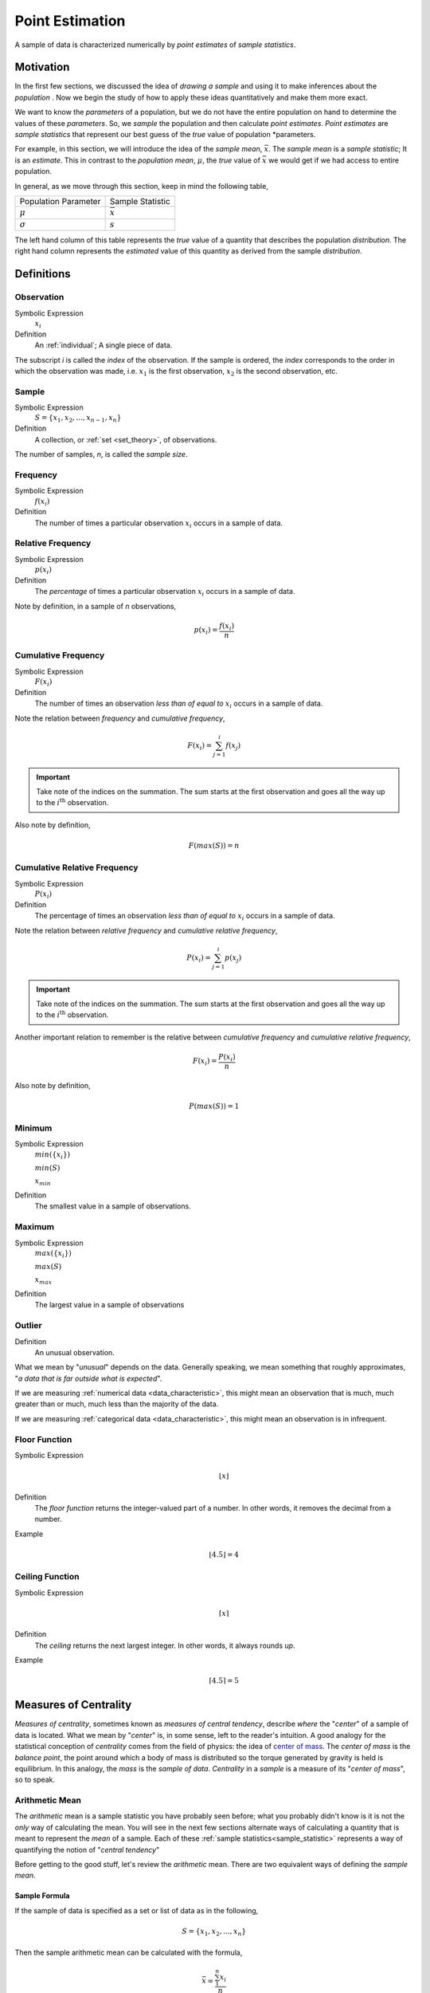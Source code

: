 .. _point_estimation:

================
Point Estimation
================

A sample of data is characterized numerically by *point estimates* of *sample statistics*.

Motivation
==========

In the first few sections, we discussed the idea of *drawing a sample* and using it to make inferences about the *population* . Now we begin the study of how to apply these ideas quantitatively and make them more exact.

We want to know the *parameters* of a population, but we do not have the entire population on hand to determine the values of these *parameters*. So, we *sample* the population and then calculate *point estimates*. *Point estimates* are *sample statistics* that represent our best guess of the *true* value of population *parameters.

For example, in this section, we will introduce the idea of the *sample mean*, :math:`\bar{x}`. The *sample mean* is a *sample statistic*; It is an *estimate*. This in contrast to the *population mean*, :math:`\mu`, the *true* value of :math:`\bar{x}` we would get if we had access to entire population.

In general, as we move through this section, keep in mind the following table,

+----------------------+------------------+
| Population Parameter | Sample Statistic |
+----------------------+------------------+
| :math:`\mu`          | :math:`\bar{x}`  |
+----------------------+------------------+
| :math:`\sigma`       | :math:`s`        |
+----------------------+------------------+

The left hand column of this table represents the *true* value of a quantity that describes the population *distribution*. The right hand column represents the *estimated* value of this quantity as derived from the sample *distribution*.

Definitions
===========

.. _observation:

Observation
-----------

Symbolic Expression
    :math:`x_i`

Definition
    An :ref:`individual`; A single piece of data. 
    
The subscript *i* is called the *index* of the observation. If the sample is ordered, the *index* corresponds to the order in which the observation was made, i.e. :math:`x_1` is the first observation, :math:`x_2` is the second observation, etc. 

.. _sample:

Sample
------

Symbolic Expression 
    :math:`S = \{ x_1, x_2, ..., x_{n-1}, x_n \}`

Definition 
    A collection, or :ref:`set <set_theory>`, of observations. 
    
The number of samples, *n*, is called the *sample size*.

.. _frequency:

Frequency
---------

Symbolic Expression
    :math:`f(x_i)`

Definition
    The number of times a particular observation :math:`x_i` occurs in a sample of data.

.. _relative_frequency:

Relative Frequency
------------------

Symbolic Expression
    :math:`p(x_i)`

Definition
    The *percentage* of times a particular observation :math:`x_i` occurs in a sample of data.

Note by definition, in a sample of *n* observations,

.. math::

    p(x_i) = \frac{f(x_i)}{n}

.. _cumulative_frequency:

Cumulative Frequency 
--------------------

Symbolic Expression 
    :math:`F(x_i)`

Definition
    The number of times an observation *less than of equal to* :math:`x_i` occurs in a sample of data.

Note the relation between *frequency* and *cumulative frequency*,

.. math::

    F(x_i) = \sum^{i}_{j = 1} f(x_j)

.. important:: 

    Take note of the indices on the summation. The sum starts at the first observation and goes all the way up to the :math:`i^{\text{th}}` observation.

Also note by definition,

.. math::

    F( max(S) ) = n

.. _cumulative_relative_frequency:

Cumulative Relative Frequency 
-----------------------------

Symbolic Expression 
    :math:`P(x_i)`

Definition
    The percentage of times an observation *less than of equal to* :math:`x_i` occurs in a sample of data.

Note the relation between *relative frequency* and *cumulative relative frequency*,

.. math::

    P(x_i) = \sum^{i}_{j = 1} p(x_j)

.. important:: 

    Take note of the indices on the summation. The sum starts at the first observation and goes all the way up to the :math:`i^{\text{th}}` observation.

Another important relation to remember is the relative between *cumulative frequency* and *cumulative relative frequency*,

.. math:: 
    
    F(x_i) = \frac{P(x_i)}{n}

Also note by definition,

.. math::

    P( max(S) ) = 1

.. _minimum:

Minimum
-------

Symbolic Expression 
    :math:`min(\{ x_i \})`

    :math:`min(S)`
    
    :math:`x_{min}`

Definition
    The smallest value in a sample of observations.

.. _maximum:

Maximum
-------

Symbolic Expression 
    :math:`max(\{ x_i \})`

    :math:`max(S)`

    :math:`x_{max}`

Definition
    The largest value in a sample of observations

.. _outlier:

Outlier
-------

Definition
    An unusual observation.

What we mean by "*unusual*" depends on the data. Generally speaking, we mean something that roughly approximates, "*a data that is far outside what is expected*".

If we are measuring :ref:`numerical data <data_characteristic>`, this might mean an observation that is much, much greater than or much, much less than the majority of the data. 

If we are measuring :ref:`categorical data <data_characteristic>`, this might mean an observation is in infrequent.

.. _floor_function:

Floor Function 
--------------

Symbolic Expression
    .. math::

        \lfloor x \rfloor

Definition
    The *floor function* returns the integer-valued part of a number. In other words, it removes the decimal from a number.


Example
    .. math::

        \lfloor 4.5 \rfloor = 4

.. _ceiling_function:

Ceiling Function
----------------

Symbolic Expression 
    .. math::

        \lceil x \rceil 

Definition 
    The *ceiling* returns the next largest integer. In other words, it always rounds *up*.


Example 
    .. math::

        \lceil 4.5 \rceil = 5

.. _measures_of_centrality:

Measures of Centrality 
======================

*Measures of centrality*, sometimes known as *measures of central tendency*, describe *where* the "*center*" of a sample of data is located. What we mean by "*center*" is, in some sense, left to the reader's intuition. A good analogy for the statistical conception of *centrality* comes from the field of physics: the idea of `center of mass <https://en.wikipedia.org/wiki/Center_of_mass>`_. The *center of mass* is the *balance point*, the point around which a body of mass is distributed so the torque generated by gravity is held is equilibrium. In this analogy, the *mass* is the *sample of data*. *Centrality* in a *sample* is a measure of its "*center of mass*", so to speak.  

.. _arithmetic_mean:

Arithmetic Mean
---------------

The *arithmetic* mean is a sample statistic you have probably seen before; what you probably didn't know is it is not the *only* way of calculating the mean. You will see in the next few sections alternate ways of calculating a quantity that is meant to represent the *mean* of a sample. Each of these :ref:`sample statistics<sample_statistic>` represents a way of quantifying the notion of "*central tendency*"

Before getting to the good stuff, let's review the *arithmetic* mean. There are two equivalent ways of defining the *sample mean*. 

.. _sample_mean_formula:

Sample Formula
**************

If the sample of data is specified as a set or list of data as in the following, 

.. math:: 
    S = \{ x_1, x_2, ... , x_n \}

Then the sample arithmetic mean can be calculated with the formula,

.. math::
    \bar{x} = \frac{\sum_{1}^n x_i}{n}

This is known as the *sample mean formula* for the arithmetic mean.

Example
    Suppose you survey 10 people and ask them how many of the 11 full-length, major motion picture *Star Wars* movies they have seen. Suppose the sample **S** of their responses is given below,

    .. math::
        S = \{ 6, 7, 9, 0, 1, 0, 3, 6, 3, 9 \}

    Find the average number of *Star Wars* movies seen by this sample of people.

Applying the *sample mean formula*,
    
.. math::

    \bar{x} = \frac{6 + 7 + 9 + 0 + 1 + 0 + 3 + 6 + 3 + 9}{10} = 3.5 movies

.. note::
    
    Notice in this example the *sample mean* does **not** correspond to an observable value in the sample. 
    
    The *sample mean* is not even a *possible value* of an individual observation in this sample (unless we allow for people who stopped watching half-way through one of the movies).

Interlude
*********

Suppose in a sample of data **S**, some of the observations have identical values, such as in the following dataset that represents the age in years of an A.P Statistics student,

    S = \{ 16, 16, 17, 18, 16, 17, 17, 17 \}

Before moving on to calculate the sample mean, let us represent this sample **S** in an equivalent way using a table,

+--------------+----------------+
|  :math:`x_i` | :math:`f(x_i)` |
+--------------+----------------+
|      16      |       3        |
+--------------+----------------+
|      17      |       4        |
+--------------+----------------+
|      18      |       1        |
+--------------+----------------+

This way of representing a sample of data, where the first column stands for the value of the observation and the second column that stands for the frequency of that observation, is known as a :ref:`frequency_distributions`. 

(We will study *frequency distributions* in more detail in the :ref:`next section <graphical_representations_of_data>`.)

Let us move on to the task at hand: calculating the sample mean. In this case, the formula for the arithmetic mean gives,

.. math:: 
    \bar{x} = \frac{16 + 16 + 17 + 18 + 16 + 17 + 17 + 17}{8}

If we collect all the terms in the numerator that are *like*, we may rewrite this as,

.. math::
    \bar{x} = \frac{3 \cdot 16 + 4 \cdot 17 + 1 \cdot 18}{8}

Notice the first factor of each term in the numerator is simply frequency of that observation in the *frequency distribution* table, whereas the second factor is the actual value of the observation. In other words, each term of the numerator is of the form,

.. math::
    x_i \cdot f(x_i)

This recognization leads the following formula that comes in handy when sample distributions are given in terms of :ref:`frequency distributions <frequency_distributions>`

.. _sample_mean_frequency_formula:

Frequency Formula
*****************

If the sample of data is specified as a frequency distribution as in the following,

+-------------+-------------------+
|     x       |      f(x)         |
+=============+===================+
|  x :sub:`0` |   f( x :sub:`0`)  |
+-------------+-------------------+
|  x :sub:`1` |   f( x :sub:`1`)  |
+-------------+-------------------+
|  ...        |  ...              |
+-------------+-------------------+
|  x :sub:`n` |   f( x :sub:`n`)  |
+-------------+-------------------+

Then the sample arithmetic mean can be calculated with the formula, 

.. math::
    \bar{x}_A = \sum_{i}^n x_i \cdot f(x_i)

Example
    TODO 

+--------------+----------------+
|  :math:`x_i` | :math:`f(x_i)` |
+--------------+----------------+
|      ??      |       ?        |
+--------------+----------------+
|      ??      |       ?        |
+--------------+----------------+
|      ??      |       ?        |
+--------------+----------------+

Weighted Mean
*************

If the sample is broken up into groups, then the mean of the overall sample can be computed by weighting the mean of each group by the proportion of the overall sample it represents.

Example
    The following datasets represent the heights (in feet) of male and female students in a statistics class,

    .. math::

        S_{\text{male}} = \{ 5.8 \text{ ft}, 5.7 \text{ ft}, 5.9 \text{ ft}, 6.1 \text{ ft}, 5.6 \text{ ft}\}

    .. math:: 

        S_{\text{female}} = \{ 5.9 \text{ ft}, 5.6 \text{ ft}, 5.4 \text{ ft}, 5.5 \text{ ft}, 5.6 \text{ ft} \} 

    Find the average height of all students in this class.

The sample is broken into 2 groups here, whereas the question is asking for the mean of the entire sample. We *could* merge the two samples into one giant sample,

.. math:: 

        S = \{ 5.8 \text{ ft}, 5.7 \text{ ft}, 5.9 \text{ ft}, 5.9 \text{ ft}, 5.6 \text{ ft}, 5.5 \text{ ft}, 5.9 \text{ ft}, 5.6 \text{ ft}, 5.4 \text{ ft}, 5.5 \text{ ft}, 5.6 \text{ ft}, 5.7 \text{ ft} \} 

And then calculate the sample mean directly, but there is an alternate approach here that is easier. We can first find the mean of each group,

.. math:: 

    \bar{x_{\text{male}}} = \frac{ 5.8 \text{ ft} + 5.7 \text{ ft} + 5.9 \text{ ft} + 6.1 \text{ ft} + 5.6 \text{ ft}}{5} = 5.82 \text{ ft}

.. math:: 

    \bar{x_{\text{female}}} = \frac{ 5.9 \text{ ft} + 5.6 \text{ ft} + 5.4 \text{ ft} + 5.5 \text{ ft}}{5} = 5.6 \text{ ft}

Then we find the *weight* :math:`w_j` of the male and female groups. The weight is simply the ratio of samples in a group to the total number of samples,

.. math:: 
    w_j = \frac{n(\{ x_j \})}{n}

.. note:: 

    We are using :ref:`set theoretic <set_theory>` notation here that we have not yet introduced formally. Nevertheless, the meaning of this equation should be intuitive. It represents the fraction of the sample that belongs to the given group.

The number of males in this sample is 5 and the number of females in this sample is 4. Thus,

.. math:: 

    w_{\text{male}} = \frac{5}{9}


.. math:: 
    
    w_{\text{female}} = \frac{4}{9}

Then, the overall mean of the sample can be calculated by *weighting* each mean of the sample groups,

.. math:: 

    \bar{x} = w_{\text{male}} \cdot \bar{x_{\text{male}}} + w_{\text{female}} \cdot \bar{x_{\text{female}}}

.. math:: 

    \implies = \frac{5}{9} \cdot 5.82 \text{ ft} + \frac{4}{9} \cdot 5.6 \text{ ft} \approx 5.72 \text{ ft}

Note, this agrees with first method we discussed in this section, namely calculating the mean directly from a merged sample,

.. math:: 

    \bar{x} = \frac{5.8 \text{ ft} + 5.7 \text{ ft} + 5.9 \text{ ft} + 6.1 \text{ ft} + 5.6 \text{ ft} + 5.9 \text{ ft} + 5.6 \text{ ft} + 5.4 \text{ ft} + 5.5 \text{ ft}}{9}

.. math:: 

    \implies \approx 5.72 \text{ ft}

Formula
*******

If a sample of data **S** has been broken up into *m* groups, then 

.. math:: 

    \bar{x} = \sum_{j}^m \bar{x_j} \cdot w_j

Where 

.. math:: 

    w_j = \frac{n(\{ x_j \})}{n}

Example
    TODO 

.. _geometric_mean:

Geometric Mean
--------------

The *geometric mean* is an alternate way of defining the *mean* of a sample data. 

The *geometric mean* is defined as,

.. math::
    \bar{x}_G = (x_1 \cdot x_2 \cdot ... \cdot x_{n-1} \cdot x_n )^(1/n)

TODO 

.. _geometric_vs_arithmetic_mean:

Geometric vs. Arithmetic Mean
*****************************

TODO

The Moral of the Story
**********************

There are other variants of the *mean* that sometimes appear in the literature. For example, when dealing with certain types of data, the `harmonic mean <https://en.wikipedia.org/wiki/Harmonic_mean>`_ is often the most appropriate measure for *central tendency*. 

We talk about these other variants only to make you aware of them. In this class, we will exclusively be dealing with the *arithmetic mean*.

Nevertheless, before moving on, there is an important point to make: *central tendency* is not an absolute measure of a sample; its value depends on the *way* we calculate it. 

This feature of statistics may be surprising. The amount of choice we have in *how* we go about measuing the population from a sample of data may seem as if it should not lead to a rigorous and well defined branch of mathematics.

It is true the choice we make between using the geometric mean and the arithmetic mean is to some extent arbitrary; there is not a particularly good reason for preferring one over the other, besides convention (and certain other properties that make calculations easier, as we shall see in later chapters). It is not important which one we choose; it is only important *that* we choose one and stick with it.

One of the key idea of statistics is, not that we should *rid* ourselves of assumptions and biases (an impossible task), but that we should be *aware* of our assumptions and biases. Otherwise, without awareness, those assumptions and biases may show up and influence the data.

Categorical Measures
--------------------

The :ref:`arithmetic_mean` and the :ref:`geometric_mean` only apply if the data being measured is :ref:`quantitative data <data_characteristic>`. If, however, the data being measured is categorical is nature, we do not have these tools available to us. Instead, we use the next two measures of central tendency to get a picture of the distribution shape.

.. _mode:

Mode
****

Definition
    The *mode* is the most frequent of observation in a sample of data.

TODO 

Sample Proportion
*****************

Definition
    .. math::

        \hat{p} = \frac{f(x_i)}{n}

The sample proportion is the ratio of the number of individuals in the sample that share a certain property to the total number of individuals in the sample. In other words, it is the frequency of an observation divided by the the number of observations.

.. _measures_of_location:

Measures of Location
====================

.. important:: 

    Your book does not do a good job of covering this topic. 

In the :ref:`measures_of_centrality`, we drew the analogy between mass and a sample. Specifically, we proposed the following relation,

    Center of mass is to matter as measures of centrality are to a sample of data.

Extending the analogy, the center of mass is not enough to specify the *distribution of mass* in a body. We also need information about the volume (e.g. :math:`cm^3`) enclosed by the body and the density of the matter (e.g. :math:`\frac{gm}{cm^3}`) it contains.

Likewise, *measures of centrality* do not tell us the whole story about a sample. We need additional information in order to get a clearer picture of the distribution of data. *Measures of location* are a type of sample statistics that provide this information.

Order Statistics
----------------

An *order* statistic gives you information about the *ordinality* of a sample. The term "*ordinality*" refers to the *structural* or *sequential* nature of a sample. 

To see what is meant by the term *ordinality*, suppose you have a sample of :ref:`quantiative data <data_characteristic>` :math:`\{ x_i \}`,

.. math:: 

    S = \{ x_1, x_2, ..., x_i, ... , x_n \}

The *m* :sup:`th` order statistic, :math:`x_(m)` is the *m* :sup:`th` observation in the ordered sample :math:`S_{(o)}`,

.. math:: 

    S_{(o)} = \{ x_{(1)}, x_{(2)}, ... x_{(m)}, ..., x_{(n)} \}

After the data set is sorted, the new index (subscript) ``(m)`` attached to the observation is called the *order* of the observation. 

Example
    Suppose you measure the lifetime of a sample of batteries in years. You obtain the following result,

    .. math::

        S = \{ 5.1 \text{ years }, 3.2 \text{ years }, 6.7 \text{ years }, 1.4 \text{ years } \}


Then the ordered sample :math:`S_(o)` is given

.. math:: 

    S_{(o)} = \{ 1.4 \text{ years }, 3.3 \text{ years }, 5.1 \text{ years }, 6.7 \text{ years } \}

The 1 :sup:`st` *order statistic* :math:`x_{(1)}` is *1.4 years*, the 2 :sup:`nd` *order statistic* :math:`x_{(2)}` is *3.3 years*, the 3 :sup:`rd` *order statistic* :math:`x_{(3)}` is *5.1 years* and the 4 :sup:`th` *order statistic* :math:`x_{(4)}` is *6.7 years*. Another way of saying this would be the *order* of *1.4 years* is 1, the *order* of *3.3 years* is 2, the *order* of *5.1 years* is 3 and the *order* of *6 years* is 4. 

*Order statistics* are important because they allows us to define more complex statistics in a precise manner. 

.. _range:

Range
*****
*****

The range is a measure of the *total variation* of a sample of data.

Definition
    The *range* of a sample of data :math:`\{ x_1, x_2, ..., x_n \}` is the difference between its last order statistic, :math:`x_(n),` and its first order statistic, :math:`x_(1)` 

    .. math::

        \text{Range}(\{ x_i \}) = x_{(n)} - x_{(1)}

.. _percentile:

Percentile
**********
**********

Motivation
**********

The :math:`(p \cdot 100 \%)^{\text{th}}` *percentile* roughly means the observation in a sample with :math:`(p \cdot 100 \%)` percent of the distribution below its value. 

.. note:: 

    *p* is a fraction, i.e. :math:`0<= p <=1`.

You have probably encountered the concept of *percentiles* at some point in other classes and have developed an idea of what they represent. Teachers often express quiz and test scores in terms of percentiles to give students a sense of how they are doing relative to the rest of the class. 

The meaning of a percentile should be intuitive and straight-forward; it is a measure of *how much* of a distribution lies below a given observation. The preliminary definition of a *percentile* conforms to this intuition,

Preliminary Definition 
    If a sample of data has been ordered from lowest value to highest value, then the :math:`(p \cdot 100 \%)^{\text{th}}`:sup:`th` percentile of the sample is the observation such that :math:`(p \cdot 100 \%)` percent of the sample is less than or equal that value.

From this definition, it should be clear *percentiles* only have meaning with respect to :ref:`quantitative data <data_characteristic>`. To *order* a sample of data :math:`\{ x_i \}`, the relation :math:`x_{i-1} < x_i` must have meaning. 

*Order statistics* give us a way to precisely define a percentile. *Order statistics* divide the interval on which the sample is measured into :math:`n+1` intervals, pictured below,

.. image:: ../../assets/imgs/statistics/order_statistics.jpg
    :align: center

Note all of the intervals are *below* the order statistic except the last one, which is *above* its order statistic. Hence :math:`n+1`.

The number of such intervals below a given order statistic is *equal to* to the *order* of that observation. In other words, the fraction of intervals below the *m* :sup:`th` order statistic is given by,

.. math:: 

    p = \frac{m}{n+1}

*p* represents the percent of the intervals below the *m* :sup:`th` order statistic. The *order m* of the observation which corresponds to the :math:`(p \cdot 100 \%)^{\text{th}}` percentile can be found by solving for *m*,

Formula
    .. math::

        m = p \cdot (n+1)

We denote the order statistic :math:`x_(m)` which satisfies this formula as the :math:`\pi_p` percentile,

.. math:: 

    \pi_p = x_{(m)}

Example
    Suppose you were conducting a study to determine how many minutes late or early the average city bus arrived versus its scheduled time. You obtained the following data set, measured in minutes, 

    .. math::

        S = \{ 6.5 \text{ min }, -2.5 \text{ min }, 4.3 \text{ min }, 0.5 \text{ min }, 7.0 \text{ min }, -1.0 \text{ min }, 5.0 \text{ min }, 3.0 \text{ min }, -1.5 \text{ mi n} \}

    Find the following percentiles: 20 :sup:`th` and 50 :sup:`th`

Note in this sample we have :math:`n = 9` total samples.

Before we move onto solving the problem, consider a scatter plot of these observations against their observation order,

.. plot:: assets/plots/examples/03_ex01_unordered.py

To find the percentiles, we need to find the *order statistics*, i.e. we need to *order* the sample from lowest to highest,

.. math:: 

    S_{(o)}= \{ -2.5 \text{min}, -1.5 \text{min}, -1.0 \text{min}, 0.5 \text{min}, 3.0 \text{min}, 4.3 \text{min}, 5.0 \text{min}, 6.5 \text{min}, 7.0 \text{min} \}

Once ordered, we can plot the observations against their *rank order*,

.. plot:: assets/plots/examples/03_ex02_ordered.py
    
The previous two graphs should make clear the meaning of *order statistics*. To find the 20 :sup:`th` percentile, :math:`pi_{.20}`, we find the *order* in which it occurs in the sample,

.. math:: 

    m = 0.20 \cdot (9 + 1) = 2

This tells us the 20 :sup:`th` percentile is the second order statistic, or in this case ``-1.5`` minutes, i.e.,

.. math:: 

    \pi_{.20} = x_(2) = -1.5 \text{min}

Similarly, to find the 50 :sup:`th` percentile, we find the *order* in which it occurs in the sample,

.. math:: 
    
    m = 0.5 \cdot (9 + 1) = 5 

Which corresponds to the fifth order statistic, or in this case, ``3.0`` minutes,

.. math:: 

    \pi_p = x_(5) = 3.0 \text{min}

Interpolation
*************

The previous example was contrived so the *order* of the sample percentile worked out to be a whole number, i.e. in both cases the formula :math:`m = (n+1) \cdot p` gave us an integer value. What happens things are not so simple?

Example
    Consider the same experiment of measuring bus waiting times, with the same sample data,

    .. math::

        S_(o)= \{ -2.5 \text{min}, -1.5 \text{min}, -1.0 \text{min}, 0.5 \text{min}, 3.0 \text{min}, 4.3 \text{min}, 5.0 \text{min}, 6.5 \text{min}, 7.0 \text{min} \}

    Find the following percentiles: 25 :sup:`th` percentile. 

When we try to apply the formula to determine the order statistic which corresponds to this percentile, we get,

.. math:: 

    m = 0.25 \cdot (9 + 1) = 2.5

There is no observation which corresponds to a fractional order. To estimate the percentile in this case, we use *linear interpolation*, using the *order* of the observation as the *x* variable and the value of the observation as the *y* variable. 


To do this, we take the order statistics on each side of :math:`m = 2.5`, in this case :math:`x_(2)` and :math:`x_(3)`, and find the slope of the line that connects them,

.. math:: 

    \text{slope} = \frac{x_{(3)} - x_{(2)}}{3-2} = x_{(3)} - x_{(2)}

Then we find the point on this line that corresponds to :math:`(2.5, x_(2.5))` (using the point-slope formula with the point :math:`(3, x_{(3)}` as the sample point!), which will serve as the estimate of the 25 :sup:`th` percentile,

.. math::

    \text{slope} = \frac{x_{(3)} - x_{(2.5)}}{3 - 2.5} = x_{(3)} - x_{(2)}

Sovling this for :math:`x_{(2.5)}`, we obtain,

.. math::

    x_{(2.5)} = x_{(3)} - (x_{(3)} - x_{(2)}) \cdot (3 - 2.5) \text{      Equation 1}

Or equivalently (plugging :math:`x_(2)` into the point-slope formula instead of :math:`x_{(3)}`),

.. math:: 

    x_{(2.5)} = x_{(2)} + (x_{(3)} - x_{(2)}) \cdot (2.5 - 2) \text{      Equation 2}

Notice in *Equation 1*, we are subtracting a quantity from the third order statistic, :math:`x_{(3)}`, whereas in *Equation 2* we are adding a quantity to the second order statistic, :math:`x_{(4)}`. In other words, to find the percentile of a sample data where the percentile does not correspond to an actual observation we may either subtract a corective quantity from the next largest observation, or add a corrective quantity to the next smallest observation.

Plugging the values of the *order statistics* :math:`x_{(2)}` and :math:`x_{(3)}` in either equation will result in the answer. 

Applying *Equation 1* to the example, we calculate the *25* :sup:`th` percentile,

.. math:: 

    x_{(2.5)} = -1.0 - (-1.0 - (-1.5)) \cdot (3 - 2.5) = -1.0 - 0.25 = -1.25

Applying *Equation 1* to the example, we calculate the *25* :sup:`th` percentile,

.. math:: 

    x_{(2.5)} = -1.5 + (-1.0 - (-1.5)) \cdot (2.5 - 2) = -1.5 + 0.25 = -1.25

In both cases, we arrive at the same answer of a 25 :sup:`th` percentile of ``-1.25`` minutes.     

Before moving onto the next section where we give the general formula for calculating the *sample percentile*, let us note both *Equation 1* and *Equation 2* can be rewritten in terms of the :ref:`floor_function` and the :ref:`ceiling_function`,

.. math::

    x_{(2.5)} = x_{(\lceil 2.5 \rceil)} - (x_{(\lceil 2.5 \rceil)} - x_{(\lfloor 2.5 \rfloor)}) \cdot (\lceil 2.5 \rceil - 2.5) \text{      Equation 1, Redux}

Or equivalently (plugging :math:`x_(2)` into the point-slope formula instead of :math:`x_{(3)}`),

.. math:: 

    x_{(2.5)} = x_{(\lfloor 2.5 \rfloor)} + (x_{(\lceil 2.5 \rceil)} - x_{(\lfloor 2.5 \rfloor)}) \cdot (2.5 - \lfloor 2.5 \rfloor) \text{      Equation 2, Redux}

.. _percentile_formula:

General Formula
***************

We can abstract away the specifies from the previous example to arrive at the general formula for a *sample percentile*. The :math:`(p \cdot 100 \%)^{\text{th}}` percentile :math:`\pi_p` is defined as the order statistic :math:`x_{(m)}`,

.. math:: 

    \pi_p = x_{(m)} = x_{(\lfloor m \rfloor)} + (x_{(\lceil m \rceil )} - x_{(\lfloor m \rfloor)})* (m - \lfloor m \rfloor)

.. note:: 

    In this definition, we have chosen *Equation 1, Redux* from the previous section to express the percentile. We could also define the percentile :math:`\pi_p` using *Equation 2, Redux* from the previous section as,

    .. math::

        \pi_p = x_{(m)} = x_{(\lceil m \rceil)} - (x_{(\lceil m \rceil )} - x_{(\lfloor m \rfloor)})* (\lceil m \lceil - m)

    In other words, we can either correct from *above* the order staistic :math:`x_{(m)}`, or from *below* the order statistic :math:`x_{(m)}`, as detailed in the previous. Either way will give the same answer.

.. math:: 

    m = p \cdot (n+1)

.. note:: 

    This formula, while conceptually more difficult than the procedure offered by the book, is more versatile. This formula will work no matter if the sample contains an even number of data points or an odd number of data points; It will work if the order *m* is a whole number or if the order *m* is a fraction. It can be applied to *every quantitative* sample of data.


.. _special_percentiles:

Special Percentiles
*******************

The table below lists the names that have been given to special percentiles.

+---------------+-------------------------------------+
| Percentile    | Name                                |
+===============+=====================================+
| 10 :sup:`th`  | First Decile                        |
+---------------+-------------------------------------+
| 20 :sup:`th`  | Second Decile                       |
+---------------+-------------------------------------+
| 25 :sup:`th`  | First Quartile                      |
+---------------+-------------------------------------+
| 30 :sup:`th`  | Third Decile                        |
+---------------+-------------------------------------+
| 40 :sup:`th`  | Fourth Decile                       |
+---------------+-------------------------------------+
| 50 :sup:`th`  | Median/Second Quartile/Fifth Decile |
+---------------+-------------------------------------+
| 60 :sup:`th`  | Sixth Decile                        |
+---------------+-------------------------------------+
| 70 :sup:`th`  | Seventh Decile                      |
+---------------+-------------------------------------+
| 75 :sup:`th`  | Third Quartile                      |
+---------------+-------------------------------------+
| 80 :sup:`th`  | Eighth Decile                       |
+---------------+-------------------------------------+
| 90 :sup:`th`  | Ninth Decile                        |
+---------------+-------------------------------------+
| 100 :sup:`th` | Fourth Quartile/ Tenth Decile       |
+---------------+-------------------------------------+

.. _median:

Median
-------

The *median* of a dataset is the observation such that half of the sample is above it and half of the sample is above it. As the table in the previous section indicated, another way of saying this is the *median* is the *50* :sup:`th` percentile. 

First, let's state a quick shortcut formula for the median that you are probably familiar with, although you may not have seen it stated as precisely.

Shortcut
********

Applying the :ref:`percentile_formula` to the special case of the median, i.e. :math:`p = 0.5`, we have *order* of the median as,

.. math:: 

    m = 0.5 \cdot (n+1) = \frac{n+1}{2}

We must consider two cases: if *n* is odd or if *n* is even. Depending on the case, the *order m* of the median will be an integer value or an fractional value. 

Sample is Odd
*************

If *n* is odd, then *n+1* is even (*divisibly be 2*). If *n+1* is even, then *m* is an integer. If *m* is an integer, then :math:`\lfloor m \rfloor = m = \lceil m \rceil`,

The percentile :math:`\pi_{0.50}` is given by,

.. math:: 

    \pi_0.50 = x_{(\lfloor m \rfloor)} + (x_{(\lceil m \rceil )} - x_{(\lfloor m \rfloor)}) \cdot (m - \lfloor m \rfloor)

Applying :math:`\lfloor m \rfloor = m = \lceil m \rceil`,

.. math:: 
    
    \pi_0.50 = x_{(m)} + (x_{(m)} - x_{(m)}) \cdot (m - m)

.. math:: 

    \implies \pi_0.50 = x_{(m)} + 0 = x_{(m)}

Since :math:`m = \frac{n+1}{2}`,

.. math:: 

    \implies \pi_0.50 = x_{(\frac{n+1}{2})}

Recalling the meaning of the term :math:`x_{(\frac{n+1}{2})}`, we see if the number of samples is odd, then *median* is simply the :math:`\frac{n+1}{2}` :sup:`th` ordered observation.

.. topic:: Odd Sample: Median Shortcut

    \pi_0.50 = x_{(\frac{n+1}{2})}

Sample is Even
**************

If *n* is even, then *n+1* is odd (*not divisible by 2*). If *n+1* is odd, then *m* is not an integer. Because *m* is being divided by 2 and it is not an integer, 

.. math:: 
    
    m - \lfloor m \rfloor = 0.5 = \frac{1}{2}

In other words, any fraction with a denominator of 2 is either a whole number or a decimal that ends in *0.5*.

Applying this information to the sample percentile formula,

.. math::

    \pi_0.50 = x_{(\lfloor m \rfloor)} + (x_{(\lceil m \rceil )} - x_{(\lfloor m \rfloor)}) \cdot \frac{1}{2}

Distributing the :math:`\frac{1}{2}`,

.. math:: 

    \pi_0.50 = x_{(\lfloor m \rfloor)} + \frac{x_{(\lceil m \rceil )}}{2} - \frac{x_{(\lfloor m \rfloor)}}{2}

.. math:: 

    \implies \pi_0.50 = \frac{x_{(\lceil m \rceil )}}{2} + \frac{x_{(\lfloor m \rfloor)}}{2}

.. math:: 
    
    \implies \pi_0.50 = \frac{x_{(\lceil m \rceil )} + x_{(\lfloor m \rfloor)}}{2}

Plugging in :math:`m = \frac{n+1}{2}`

.. math:: 
    
    \pi_0.50 = \frac{x_{(\lceil \frac{n+1}{2} \rceil )} + x_{(\lfloor \frac{n+1}{2} \rfloor)}}{2}


Identifying Skewness
********************

The median is important for helping identify :ref:`skewness <skew>` in data. To see why, consider the following example.

Example
    The annual income, measured to the nearest thousand, of a random sample of people is given below, 

    .. math::

        S = \{ \$ 50000, \$ 65000, \$ 45000, \$ 30000, \$ 120000, \$ 200000, \$ 70000, \$ 56000, \$ 55000, \$ 2000000 \}

    Find the sample mean and the sample median. 

It is always a good idea to start problems by looking at some sort :ref:`graphical representation <graphical_representations_of_data>` of the data being treated. If we use a histogram here, we immediately notice an unusual feature of this sample,

.. plot:: assets/plots/examples/03_ex03_skewed.py

One of the observations, the person with an annual income of *$2,000,000*, sits well outside the range of the rest of the observations. This feature of the sample, its :ref:`skew`, will manifest in the sample statistics as we move through this example. 

The sample mean is calculated using the :ref:`formula <sample_mean_formula>`,

.. math:: 

    \bar{x} = \frac{ \sum{x_i} }{n} = \$  291000

To find the sample median, we first find the *order* of the 50 :sup:`th` percentile,

.. math:: 

    m = 0.5 \cdot 11 = 5.5

Then we order the sample, 

.. math:: 

    S_{(o)} = \{ \$ 30000, \$ 45000, \$ 50000, \$ 55000, \$ 56000, \$ 65000, \$ 70000, \$ 120000, \$ 200000, , \$ 2000000 \}

Finally, we apply the :ref:`general percentile formula <percentile_formula>`, with :math:`x_{(5)} = \$ 56000` and :math:`x_{(6)} = \$ 65000`,

.. math:: 

    \pi_{0.50} = x_{(5.5)} = x_{(\lfloor 5.5 \rfloor)} + (x_{(\lceil 5.5 \rceil)} - x_{(\lfloor 5.5 \rfloor)}) \cdot (5.5 - \lfloor 5.5 \rfloor)
    
.. math::

    = x_{(5)} + (x_{(6)} - x_{(5)}) \cdot (5.5 - 5 )


.. math::
    
    = \$ 56000 + (\$ 65000 - \$ 50000) \cdot (5.5 - 5) = \$ 60500

Take note, there is a large divergence between the value of the sample mean and the value of median here. The sample mean in this example :math:`\bar{x}` has a value that is larger than every observation in the sample except one, the person with an annual income of *$2,000,000*, whereas the median is closer where the majority of observations lie. 

The observation of *$2,000,000* is an :ref:`outlier`, an unusual observation. This example illustrates when the sample mean is not a *resilient* measure of *centrality*; the presence of a single outlying observation in the sample *skews* the sample mean *towards* the outlying observation. The median, however, preserves its ability to measure *centrality* when the sample contains outliers. 

This idea will allow us to develop a general rule of thumb for identifying the presence of :ref:`skew` in samples.   

Rule of Thumb
*************

Consider a symmetrical sample distribution,

.. math:: 
    
    S = \{ 1, 5, 5, 5, 9 \}

As is easily verified in this example, the mean and median agree. A histogram of this situation would look like,

.. plot:: assets/plots/examples/03_ex04_symmetric.py

The median and mean are shown with green and blue lines respectively, but because they overlap exactly in this admittedly contrived example, you only see a single line in the graph.

In general, when dealing with symmetrical distributions, the following result holds, 

.. math:: 

    \bar{x} \approx \pi_{0.50}

A histogram for a symmetrical distribution is given below, with the median and mean again labelled with a green and blue line respectively,

.. plot:: assets/plots/examples/03_ex05_normal.py

In this case, the mean and median do not *exactly* agree. The extent to which the mean and median do **not** agree is a measure of a distribution's departure from *normality*. The less *normal* (*symmetrical*) the distribution comes, the further apart the mean and median will split. Consider an extreme example like the following,

.. plot:: assets/plots/examples/03_ex07_right_skew.py

Most of the distribution is *clustered* to the left of the mean. The presence of the *right hand tail* on this distribution pulls the sample *towards* it. 

Consider the opposite case, where most of the data is clustered to the right of the mean,

.. plot:: assets/plots/examples/03_ex06_left_skew.py

As in the previous case, the presence of a *tails* acts sink towards which the mean is drawn. 

These results are summarized with the following rule of thumb,

.. topic:: Rule of Thumb for Skew

    1. If median is much greater than mean, then the data are skewed to the left. In this case, we say the distribution has a "*left hand tail*".
    2. If the median is much less than the mean, then the data are skewed to right. In this case, we say the distribution has a "*right hand tail*".
   
.. _z_score::

Z Score
-------

*Percentiles* are one way of describing location, but they are not the only way. We can also use *Z-Scores* to talk about the location of data. 

Motivation
**********

TODO 

Formula
*******

Definition
    .. math::
        z = \frac{x_i - \bar{x}}{s}

The *z-score* in this formula would be a *sample statistic*. In other words, it is computed from a limited set of data, rather than an entire population. We may also talk about the *z-score* for an individual in the *population*. Recall, when a sample is drawn, we talk about the point estimates :math:`\bar{x}` and :math:`s`. When the entire population is under consider, these quantities are no longer *statistics*, but the *parameters* :math:`\mu` and :math:`\sigma`.

In the case of an individual selected from an entire population, the *z-score* formula would become,

.. math:: 

    z = \frac{x_i - \mu}{\sigma}

TODO 



.. _measures_of_variation:

Measures of Variation 
=====================

*Measures of variation* characterize the *spread* and *dispersion* of a sample of data.

Motivation
----------

Consider these two samples of data :math:`S_1` and :math:`S_2`,

.. math::

    S_1 = \{ 4, 5, 6 \}

.. math::

    S_2 = \{ 0, 5, 10 \}

If we apply the :ref:`Sample Mean Formula <sample_mean_formula>` to **S_1**, we get,

.. math::

    \bar{x_1} = \frac{4 + 5 + 6}{3} = 5

If we apply the :ref:`Sample Mean Formula <sample_mean_formula>` to **S_1**, we get,

.. math::

    \bar{x_2} = \frac{0 + 5 + 10}{3} = 5

In both cases, we wind up with the same sample mean. If we summarizing these two samples of data to audience and the only information we gave them was the sample mean, they might erroneously conclude the samples were the same.

However, refering to the actual observations that make up either sample, it is clear the samples are **not** the same.

Clearly, we need some other type of :ref:`sample_statistic` to differentiate these two samples of data. 

In other words, the *sample mean* is *not enough* to completely describe a sample of data. In the language of mathematics, we say the sample mean is "*necessary, but not sufficient*" to determine a sample of data.

But what exactly is different about these two samples? If we plot the samples separately on a number line and compare, we can see what is going on more clearly,

(INSERT PICTURE)

Fom the picture, it is obvious that :math:`S_2` is more *spread out* around the mean than :math:`S_1`. To put it another way, :math:`S_1` is more tightly *clustered* around the mean than :math:`S_2`. This *spread* or *clustering* is referred to as *variation*.

The goal of the next few sections is to come up with a way of quantifying and measuring this *variation*.

.. _interquartile_range:

Interquartile Range
-------------------

First up, we have the *interquartile range*.

TODO

Rule of Thumb for Outliers
**************************

(TODO: three times IQR)

.. _absolute_variation:

Absolute Variation
------------------

TODO 

.. _sample_variance:

Variance
--------

Motivation
**********

Let us consider a rather contrived example that is nevertheless instructive. Suppose **S** a sample of data represents 

TODO


.. _standard_deviation:

Standard Deviation
------------------

TODO

Coefficient of Variation
------------------------

.. math:: 
    v = \frac{\bar{x}}{s} \cdot 100

Outliers
========

TODO

Rule of Thumb
-------------

TODO

.. _chebyshevs_theorem:

Chebyshev's Theorem
===================

TODO

.. _correlation: 

Correlation
===========

TODO